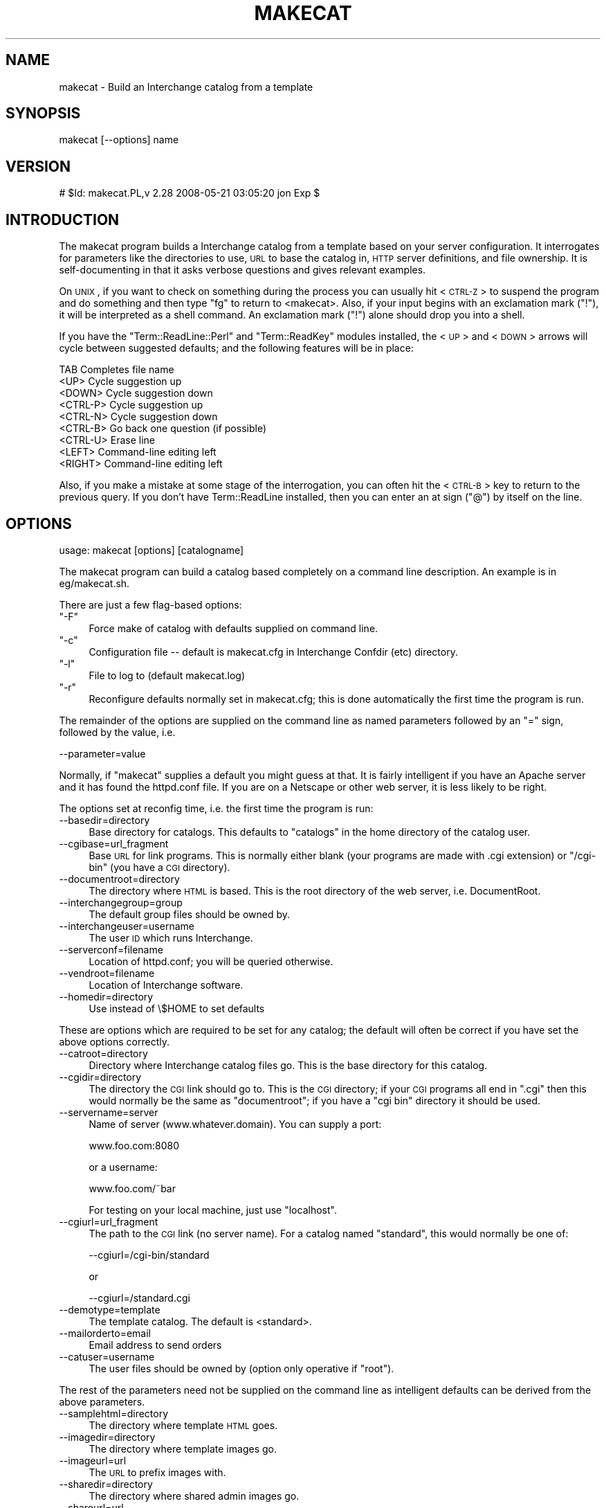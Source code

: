 .\" Automatically generated by Pod::Man v1.37, Pod::Parser v1.32
.\"
.\" Standard preamble:
.\" ========================================================================
.de Sh \" Subsection heading
.br
.if t .Sp
.ne 5
.PP
\fB\\$1\fR
.PP
..
.de Sp \" Vertical space (when we can't use .PP)
.if t .sp .5v
.if n .sp
..
.de Vb \" Begin verbatim text
.ft CW
.nf
.ne \\$1
..
.de Ve \" End verbatim text
.ft R
.fi
..
.\" Set up some character translations and predefined strings.  \*(-- will
.\" give an unbreakable dash, \*(PI will give pi, \*(L" will give a left
.\" double quote, and \*(R" will give a right double quote.  | will give a
.\" real vertical bar.  \*(C+ will give a nicer C++.  Capital omega is used to
.\" do unbreakable dashes and therefore won't be available.  \*(C` and \*(C'
.\" expand to `' in nroff, nothing in troff, for use with C<>.
.tr \(*W-|\(bv\*(Tr
.ds C+ C\v'-.1v'\h'-1p'\s-2+\h'-1p'+\s0\v'.1v'\h'-1p'
.ie n \{\
.    ds -- \(*W-
.    ds PI pi
.    if (\n(.H=4u)&(1m=24u) .ds -- \(*W\h'-12u'\(*W\h'-12u'-\" diablo 10 pitch
.    if (\n(.H=4u)&(1m=20u) .ds -- \(*W\h'-12u'\(*W\h'-8u'-\"  diablo 12 pitch
.    ds L" ""
.    ds R" ""
.    ds C` ""
.    ds C' ""
'br\}
.el\{\
.    ds -- \|\(em\|
.    ds PI \(*p
.    ds L" ``
.    ds R" ''
'br\}
.\"
.\" If the F register is turned on, we'll generate index entries on stderr for
.\" titles (.TH), headers (.SH), subsections (.Sh), items (.Ip), and index
.\" entries marked with X<> in POD.  Of course, you'll have to process the
.\" output yourself in some meaningful fashion.
.if \nF \{\
.    de IX
.    tm Index:\\$1\t\\n%\t"\\$2"
..
.    nr % 0
.    rr F
.\}
.\"
.\" For nroff, turn off justification.  Always turn off hyphenation; it makes
.\" way too many mistakes in technical documents.
.hy 0
.if n .na
.\"
.\" Accent mark definitions (@(#)ms.acc 1.5 88/02/08 SMI; from UCB 4.2).
.\" Fear.  Run.  Save yourself.  No user-serviceable parts.
.    \" fudge factors for nroff and troff
.if n \{\
.    ds #H 0
.    ds #V .8m
.    ds #F .3m
.    ds #[ \f1
.    ds #] \fP
.\}
.if t \{\
.    ds #H ((1u-(\\\\n(.fu%2u))*.13m)
.    ds #V .6m
.    ds #F 0
.    ds #[ \&
.    ds #] \&
.\}
.    \" simple accents for nroff and troff
.if n \{\
.    ds ' \&
.    ds ` \&
.    ds ^ \&
.    ds , \&
.    ds ~ ~
.    ds /
.\}
.if t \{\
.    ds ' \\k:\h'-(\\n(.wu*8/10-\*(#H)'\'\h"|\\n:u"
.    ds ` \\k:\h'-(\\n(.wu*8/10-\*(#H)'\`\h'|\\n:u'
.    ds ^ \\k:\h'-(\\n(.wu*10/11-\*(#H)'^\h'|\\n:u'
.    ds , \\k:\h'-(\\n(.wu*8/10)',\h'|\\n:u'
.    ds ~ \\k:\h'-(\\n(.wu-\*(#H-.1m)'~\h'|\\n:u'
.    ds / \\k:\h'-(\\n(.wu*8/10-\*(#H)'\z\(sl\h'|\\n:u'
.\}
.    \" troff and (daisy-wheel) nroff accents
.ds : \\k:\h'-(\\n(.wu*8/10-\*(#H+.1m+\*(#F)'\v'-\*(#V'\z.\h'.2m+\*(#F'.\h'|\\n:u'\v'\*(#V'
.ds 8 \h'\*(#H'\(*b\h'-\*(#H'
.ds o \\k:\h'-(\\n(.wu+\w'\(de'u-\*(#H)/2u'\v'-.3n'\*(#[\z\(de\v'.3n'\h'|\\n:u'\*(#]
.ds d- \h'\*(#H'\(pd\h'-\w'~'u'\v'-.25m'\f2\(hy\fP\v'.25m'\h'-\*(#H'
.ds D- D\\k:\h'-\w'D'u'\v'-.11m'\z\(hy\v'.11m'\h'|\\n:u'
.ds th \*(#[\v'.3m'\s+1I\s-1\v'-.3m'\h'-(\w'I'u*2/3)'\s-1o\s+1\*(#]
.ds Th \*(#[\s+2I\s-2\h'-\w'I'u*3/5'\v'-.3m'o\v'.3m'\*(#]
.ds ae a\h'-(\w'a'u*4/10)'e
.ds Ae A\h'-(\w'A'u*4/10)'E
.    \" corrections for vroff
.if v .ds ~ \\k:\h'-(\\n(.wu*9/10-\*(#H)'\s-2\u~\d\s+2\h'|\\n:u'
.if v .ds ^ \\k:\h'-(\\n(.wu*10/11-\*(#H)'\v'-.4m'^\v'.4m'\h'|\\n:u'
.    \" for low resolution devices (crt and lpr)
.if \n(.H>23 .if \n(.V>19 \
\{\
.    ds : e
.    ds 8 ss
.    ds o a
.    ds d- d\h'-1'\(ga
.    ds D- D\h'-1'\(hy
.    ds th \o'bp'
.    ds Th \o'LP'
.    ds ae ae
.    ds Ae AE
.\}
.rm #[ #] #H #V #F C
.\" ========================================================================
.\"
.IX Title "MAKECAT 1"
.TH MAKECAT 1 "2008-11-12" "perl v5.8.8" "User Contributed Perl Documentation"
.SH "NAME"
makecat \- Build an Interchange catalog from a template
.SH "SYNOPSIS"
.IX Header "SYNOPSIS"
makecat [\-\-options] name
.SH "VERSION"
.IX Header "VERSION"
# \f(CW$Id:\fR makecat.PL,v 2.28 2008\-05\-21 03:05:20 jon Exp $
.SH "INTRODUCTION"
.IX Header "INTRODUCTION"
The makecat program builds a Interchange catalog from a template based on your
server configuration.  It interrogates for parameters like the directories to
use, \s-1URL\s0 to base the catalog in, \s-1HTTP\s0 server definitions, and file ownership.
It is self-documenting in that it asks verbose questions and gives relevant
examples.
.PP
On \s-1UNIX\s0, if you want to check on something during the process you can
usually hit <\s-1CTRL\-Z\s0> to suspend the program and do something and then
type \f(CW\*(C`fg\*(C'\fR to return to <makecat>. Also, if your input begins with
an exclamation mark (\f(CW\*(C`!\*(C'\fR), it will be interpreted as a shell command.
An exclamation mark (\f(CW\*(C`!\*(C'\fR) alone should drop you into a shell.
.PP
If you have the \f(CW\*(C`Term::ReadLine::Perl\*(C'\fR and \f(CW\*(C`Term::ReadKey\*(C'\fR modules
installed, the <\s-1UP\s0> and <\s-1DOWN\s0> arrows will cycle between suggested defaults;
and the following features will be in place:
.PP
.Vb 9
\&    TAB       Completes file name
\&    <UP>      Cycle suggestion up
\&    <DOWN>    Cycle suggestion down
\&    <CTRL-P>  Cycle suggestion up
\&    <CTRL-N>  Cycle suggestion down
\&    <CTRL-B>  Go back one question (if possible)
\&    <CTRL-U>  Erase line
\&    <LEFT>    Command-line editing left
\&    <RIGHT>   Command-line editing left
.Ve
.PP
Also, if you make a mistake at some stage of the interrogation, you can
often hit the <\s-1CTRL\-B\s0> key to return to the previous query. If you don't
have Term::ReadLine installed, then you can enter an at sign (\f(CW\*(C`@\*(C'\fR) by
itself on the line.
.SH "OPTIONS"
.IX Header "OPTIONS"
usage: makecat [options] [catalogname]
.PP
The makecat program can build a catalog based completely on a command line
description. An example is in eg/makecat.sh.
.PP
There are just a few flag-based options:
.ie n .IP """\-F""" 4
.el .IP "\f(CW\-F\fR" 4
.IX Item "-F"
Force make of catalog with defaults supplied on command line.
.ie n .IP """\-c""" 4
.el .IP "\f(CW\-c\fR" 4
.IX Item "-c"
Configuration file \*(-- default is makecat.cfg in Interchange Confdir (etc) directory.
.ie n .IP """\-l""" 4
.el .IP "\f(CW\-l\fR" 4
.IX Item "-l"
File to log to (default makecat.log)
.ie n .IP """\-r""" 4
.el .IP "\f(CW\-r\fR" 4
.IX Item "-r"
Reconfigure defaults normally set in makecat.cfg; this is done automatically
the first time the program is run.
.PP
The remainder of the options are supplied on the command line as named
parameters followed by an \f(CW\*(C`=\*(C'\fR sign, followed by the value, i.e.
.PP
.Vb 1
\&  --parameter=value
.Ve
.PP
Normally, if \f(CW\*(C`makecat\*(C'\fR supplies a default you might guess at that. It
is fairly intelligent if you have an Apache server and it has found the
httpd.conf file. If you are on a Netscape or other web server, it is
less likely to be right.
.PP
The options set at reconfig time, i.e. the first time the program is run:
.IP "\-\-basedir=directory" 4
.IX Item "--basedir=directory"
Base directory for catalogs. This defaults to \f(CW\*(C`catalogs\*(C'\fR in the home
directory of the catalog user.
.IP "\-\-cgibase=url_fragment" 4
.IX Item "--cgibase=url_fragment"
Base \s-1URL\s0 for link programs. This is normally either blank (your programs
are made with .cgi extension) or \f(CW\*(C`/cgi\-bin\*(C'\fR (you have a \s-1CGI\s0 directory).
.IP "\-\-documentroot=directory" 4
.IX Item "--documentroot=directory"
The directory where \s-1HTML\s0 is based. This is the root directory of the
web server, i.e. DocumentRoot.
.IP "\-\-interchangegroup=group" 4
.IX Item "--interchangegroup=group"
The default group files should be owned by.
.IP "\-\-interchangeuser=username" 4
.IX Item "--interchangeuser=username"
The user \s-1ID\s0 which runs Interchange.
.IP "\-\-serverconf=filename" 4
.IX Item "--serverconf=filename"
Location of httpd.conf; you will be queried otherwise.
.IP "\-\-vendroot=filename" 4
.IX Item "--vendroot=filename"
Location of Interchange software.
.IP "\-\-homedir=directory" 4
.IX Item "--homedir=directory"
Use instead of \e$HOME to set defaults
.PP
These are options which are required to be set for any catalog; the
default will often be correct if you have set the above options correctly.
.IP "\-\-catroot=directory" 4
.IX Item "--catroot=directory"
Directory where Interchange catalog files go. This is the base directory
for this catalog.
.IP "\-\-cgidir=directory" 4
.IX Item "--cgidir=directory"
The directory the \s-1CGI\s0 link should go to. This is the \s-1CGI\s0 directory; if
your \s-1CGI\s0 programs all end in \f(CW\*(C`.cgi\*(C'\fR then this would normally be the same
as \f(CW\*(C`documentroot\*(C'\fR; if you have a \f(CW\*(C`cgi bin\*(C'\fR directory it should be used.
.IP "\-\-servername=server" 4
.IX Item "--servername=server"
Name of server (www.whatever.domain). You can supply a port:
.Sp
.Vb 1
\&    www.foo.com:8080
.Ve
.Sp
or a username:
.Sp
.Vb 1
\&    www.foo.com/~bar
.Ve
.Sp
For testing on your local machine, just use \f(CW\*(C`localhost\*(C'\fR.
.IP "\-\-cgiurl=url_fragment" 4
.IX Item "--cgiurl=url_fragment"
The path to the \s-1CGI\s0 link (no server name). For a catalog named
\&\f(CW\*(C`standard\*(C'\fR, this would normally be one of:
.Sp
.Vb 1
\&    --cgiurl=/cgi-bin/standard
.Ve
.Sp
or 
.Sp
.Vb 1
\&    --cgiurl=/standard.cgi
.Ve
.IP "\-\-demotype=template" 4
.IX Item "--demotype=template"
The template catalog. The default is <standard>.
.IP "\-\-mailorderto=email" 4
.IX Item "--mailorderto=email"
Email address to send orders
.IP "\-\-catuser=username" 4
.IX Item "--catuser=username"
The user files should be owned by (option only operative if \f(CW\*(C`root\*(C'\fR).
.PP
The rest of the parameters need not be supplied on the
command line as intelligent defaults can be derived from
the above parameters.
.IP "\-\-samplehtml=directory" 4
.IX Item "--samplehtml=directory"
The directory where template \s-1HTML\s0 goes.
.IP "\-\-imagedir=directory" 4
.IX Item "--imagedir=directory"
The directory where template images go.
.IP "\-\-imageurl=url" 4
.IX Item "--imageurl=url"
The \s-1URL\s0 to prefix images with.
.IP "\-\-sharedir=directory" 4
.IX Item "--sharedir=directory"
The directory where shared admin images go.
.IP "\-\-shareurl=url" 4
.IX Item "--shareurl=url"
The \s-1URL\s0 to prefix shared admin images with.
.IP "\-\-nocfg" 4
.IX Item "--nocfg"
Don't add to interchange.cfg.
.IP "\-\-nocopy" 4
.IX Item "--nocopy"
Don't actually copy the files, just test.
.IP "\-\-norunning" 4
.IX Item "--norunning"
Don't add to running server.
.IP "\-\-reference" 4
.IX Item "--reference"
Return hash of config as string (sets \f(CW\*(C`\-F\*(C'\fR, no write). This is for
passing back to the makecat program in a autobuild environment.
.IP "\-\-linkprogram=file" 4
.IX Item "--linkprogram=file"
Use file as link program instead of vlink/tlink.
.IP "\-\-linkmode=mode" 4
.IX Item "--linkmode=mode"
\&\s-1UNIX\s0 or \s-1INET\s0 (link program vlink or tlink).
.IP "\-\-sampleurl=url" 4
.IX Item "--sampleurl=url"
\&\s-1URL\s0 to access \s-1HTML\s0 for catalog.
.IP "\-\-noumask" 4
.IX Item "--noumask"
Don't set umask to the value implied by mode.
.IP "\-\-catalogconf=file" 4
.IX Item "--catalogconf=file"
Use file as configuration file for catalog definitions. This option
has been designed for the use with Debian installations.
.SH "DESCRIPTION"
.IX Header "DESCRIPTION"
\&\f(CW\*(C`makecat\*(C'\fR needs a template catalog to operate on. The \fIFoundation
Store\fR demo template is distributed with Interchange. You can
also look for additional demo catalogs (mostly for ideas) at
http://www.icdevgroup.org/
.PP
\&\fB\s-1IMPORTANT\s0 \s-1NOTE:\s0\fR You only make a catalog once. All further configuration
is done by editing the files within the \fIcatalog directory\fR.
.PP
A catalog template contains an image of a configured catalog. The best
way to see what the makecat program does is to configure the 'standard'
demo and then run a recursive \f(CW\*(C`diff\*(C'\fR on the template and configured
catalog directories:
.PP
.Vb 1
\&  diff -r interchange/standard catalogs/standard
.Ve
.PP
You will see that the files are mostly the same, except that certain
macro strings have been replaced with the answers you gave to the script.
For example, if you answered \f(CW\*(C`www.mydomain.com\*(C'\fR at the prompt
for server name, then you would see this difference in the catalog.cfg file:
.PP
.Vb 2
\&    # template
\&    Variable SERVER_NAME  __MVC_SERVERNAME__
.Ve
.PP
.Vb 2
\&    # configured catalog
\&    Variable SERVER_NAME  www.mydomain.com
.Ve
.PP
The macro string _\|_MVC_SERVERNAME_\|_ was substituted with the answer to
the question about server name.  In the same way, other variables are
substituted, and include (at least):
.PP
.Vb 9
\&    MVC_BASEDIR      MVC_IMAGEDIR
\&    MVC_CATROOT      MVC_IMAGEURL
\&    MVC_CATUSER      MVC_MAILORDERTO
\&    MVC_CGIBASE      MVC_MINIVENDGROUP
\&    MVC_CGIDIR       MVC_MINIVENDUSER
\&    MVC_CGIURL       MVC_SAMPLEHTML
\&    MVC_DEMOTYPE     MVC_SAMPLEURL
\&    MVC_DOCUMENTROOT MVC_VENDROOT
\&    MVC_ENCRYPTOR
.Ve
.PP
(Not all of these are present in the standard template, and
quite a few more may be defined.)  In fact, any environment variable that
is set and begins with \s-1MVC_\s0 will be substituted for by the \f(CW\*(C`makecat\*(C'\fR
script. So if you wanted to set up a configurable parameter to customize
the \s-1COMPANY\s0 variable in catalog.cfg, you could run a pre-qualifying
script that set the environment variable \s-1MVC_COMPANY\s0 and then place in
the catalog.cfg file:
.PP
.Vb 1
\&    Variable   COMPANY   __MVC_COMPANY__
.Ve
.PP
All files within a template directory are substituted for macros,
not just the catalog.cfg file. There are two special directories
named \f(CW\*(C`html\*(C'\fR and \f(CW\*(C`images\*(C'\fR. These will be recursively copied to
the directories defined as SampleHTML and ImageDir.
.PP
\&\fB\s-1IMPORTANT\s0 \s-1NOTE:\s0\fR The template directory is located in the Interchange
software directory, i.e. where \f(CW\*(C`interchange.cfg\*(C'\fR resides. You normally do
not edit files in the template directory.  If you want to try creating
your own template, it is recommended that you name it something besides
standard and copy the \f(CW\*(C`standard\*(C'\fR demo directory to it as a starting point.
Templates are normally placed in the Interchange base directory, but can
be located anywhere \*(-- the script will prompt you for location if it
cannot find a template.
.PP
In addition to the standard parameters prompted for by Interchange, and
the standard catalog creation procedure, you may define four other
files in the \f(CW\*(C`config\*(C'\fR directory of the template:
.PP
.Vb 4
\&    additional_fields  -- file with more parameters for macro substitution
\&    additional_help    -- extended description for the additional_fields
\&    precopy_commands   -- commands passed to the system prior to catalog copy
\&    postcopy_commands  -- commands passed to the system after catalog copy
.Ve
.PP
All files are paragraph\-based; in other words, a blank line (with no spaces)
terminates the individual setting.
.PP
The \fIadditional_fields\fR file contains:
.PP
.Vb 3
\&    PARAM
\&    The prompt. Set PARAM to?
\&    The default value of PARAM
.Ve
.PP
This would cause a question during makecat:
.PP
.Vb 1
\&    The prompt. Set PARAM to?.....[The default value of PARAM]
.Ve
.PP
If the \fIadditional_help\fR file is present, you can give additional
instructions for \s-1PARAM\s0.
.PP
.Vb 3
\&    PARAM
\&    These are additional instructions for PARAM, and they
\&    may span multiple lines up to the first blank line.
.Ve
.PP
The prompt would now be:
.PP
.Vb 2
\&    These are additional instructions for PARAM, and they
\&    may span multiple lines up to the first blank line.
.Ve
.PP
.Vb 1
\&    The prompt. Set PARAM to?.....[The default value of PARAM]
.Ve
.PP
If the file \fIconfig/precopy_commands\fR exists, it will be read as
a command followed by the prompt/help value.
.PP
.Vb 3
\&    mysqladmin create __MVC_CATALOGNAME__
\&    We need to create an SQL database for your Interchange
\&    database tables.
.Ve
.PP
This will cause the prompt:
.PP
.Vb 2
\&    We need to create an SQL database for your Interchange
\&    database tables.
.Ve
.PP
.Vb 1
\&    Run command "mysqladmin create test_standard"?
.Ve
.PP
If the response is \*(L"y\*(R" or \*(L"yes\*(R", then the command will be run
by passing it through the Perl \fIsystem()\fR function. As with any
of the additional configuration files, \s-1MVC_PARAM\s0 macro substitution
is done on the command and help. Obviously you must have proper
permissions for the command.
.PP
The file \fIconfig/postcopy_commands\fR is exactly the same as \fIprecopy_commands\fR
except you are prompted \fIafter\fR the catalog files are copied and
macro substitution is performed on all files.
.SH "ABOUT INTERCHANGE IN GENERAL"
.IX Header "ABOUT INTERCHANGE IN GENERAL"
Interchange has many, many, functions and features; they are too numerous
to describe in this venue. Complete information can be found at
its web site:
.PP
.Vb 1
\&        http://www.icdevgroup.org/
.Ve
.SH "SEE ALSO"
.IX Header "SEE ALSO"
\&\fIinterchange\fR\|(1)
.SH "LICENSE"
.IX Header "LICENSE"
Interchange comes with \s-1ABSOLUTELY\s0 \s-1NO\s0 \s-1WARRANTY\s0. This is free software, and
you are welcome to redistribute and modify it under the terms of the
\&\s-1GNU\s0 General Public License.
.SH "COPYRIGHT"
.IX Header "COPYRIGHT"
Copyright 2002\-2008 Interchange Development Group.
Copyright 1995\-2002, Red Hat, Inc.
All rights reserved except as in the license.
.SH "AUTHOR"
.IX Header "AUTHOR"
Mike Heins, <mike@perusion.com>. Please do not contact the author for
direct help with the system. Use the Interchange mail list:
.PP
.Vb 1
\&    interchange-users
.Ve
.PP
Information on subscribing to the list, and general information and
documentation for Interchange is at:
.PP
.Vb 1
\&    http://www.icdevgroup.org/
.Ve
